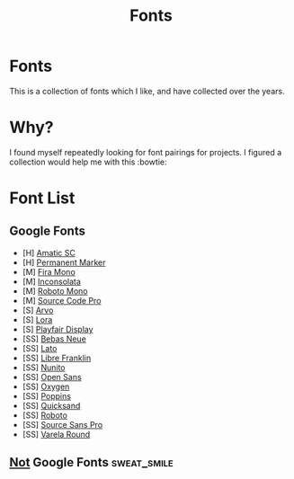 #+TITLE: Fonts

* Fonts
This is a collection of fonts which I like, and have collected over the years.

* Why?
I found myself repeatedly looking for font pairings for projects. I figured a collection would help me with this :bowtie:

* Font List

** Google Fonts
- [H]  [[https://fonts.google.com/specimen/Amatic+SC][Amatic SC]]
- [H]  [[https://fonts.google.com/specimen/Permanent+Marker][Permanent Marker]]
- [M]  [[https://fonts.google.com/specimen/Fira+Mono][Fira Mono]]
- [M]  [[https://fonts.google.com/specimen/Inconsolata][Inconsolata]]
- [M]  [[https://fonts.google.com/specimen/Roboto+Mono][Roboto Mono]]
- [M]  [[https://fonts.google.com/specimen/Source+Code+Pro][Source Code Pro]]
- [S]  [[https://fonts.google.com/specimen/Arvo][Arvo]]
- [S]  [[https://fonts.google.com/specimen/Lora][Lora]]
- [S]  [[https://fonts.google.com/specimen/Playfair+Display][Playfair Display]]
- [SS] [[https://fonts.google.com/specimen/Bebas+Neue][Bebas Neue]]
- [SS] [[https://fonts.google.com/specimen/Lato][Lato]]
- [SS] [[https://fonts.google.com/specimen/Libre+Franklin][Libre Franklin]]
- [SS] [[https://fonts.google.com/specimen/Nunito][Nunito]]
- [SS] [[https://fonts.google.com/specimen/Open+Sans][Open Sans]]
- [SS] [[https://fonts.google.com/specimen/Oxygen][Oxygen]]
- [SS] [[https://fonts.google.com/specimen/Poppins][Poppins]]
- [SS] [[https://fonts.google.com/specimen/Quicksand][Quicksand]]
- [SS] [[https://fonts.google.com/specimen/Roboto][Roboto]]
- [SS] [[https://fonts.google.com/specimen/Source+Sans+Pro][Source Sans Pro]]
- [SS] [[https://fonts.google.com/specimen/Varela+Round][Varela Round]]

** _Not_ Google Fonts :sweat_smile:
